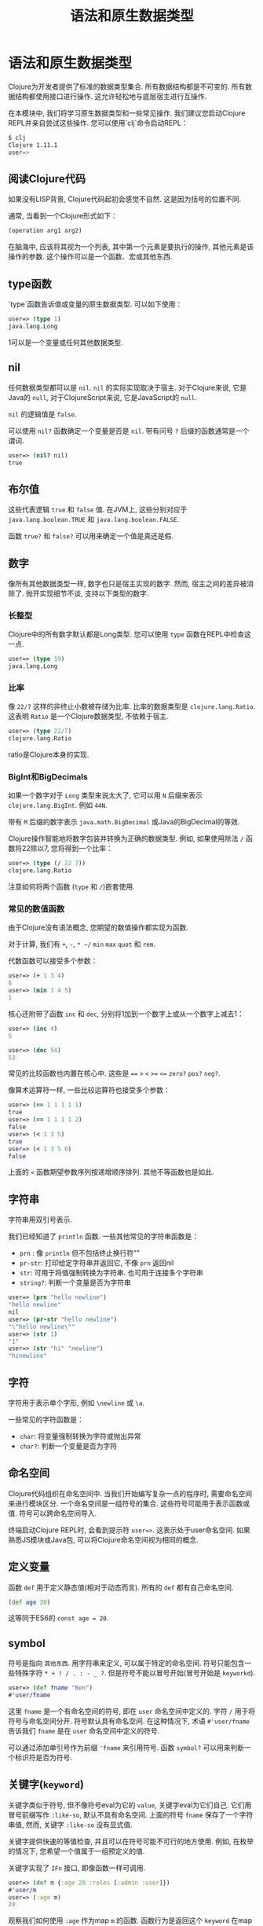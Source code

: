 #+TITLE: 语法和原生数据类型
#+SLUG: language-semantics-syntax-native-data-types
#+DESCRIPTION: 深入了解原生数据类型和一些常见操作.
#+isPublicLesson: true

* 语法和原生数据类型

Clojure为开发者提供了标准的数据类型集合. 所有数据结构都是不可变的. 所有数据结构都使用接口进行操作. 这允许轻松地与底层宿主进行互操作.

在本模块中, 我们将学习原生数据类型和一些常见操作. 我们建议您启动Clojure REPL并亲自尝试这些操作. 您可以使用`clj`命令启动REPL：
#+begin_src bash
$ clj
Clojure 1.11.1
user=>
#+end_src

** 阅读Clojure代码
如果没有LISP背景, Clojure代码起初会感觉不自然. 这是因为括号的位置不同.

通常, 当看到一个Clojure形式如下：

#+begin_src clojure
(operation arg1 arg2)
#+end_src

在脑海中, 应该将其视为一个列表, 其中第一个元素是要执行的操作, 其他元素是该操作的参数. 这个操作可以是一个函数、宏或其他东西.

** type函数
`type`函数告诉值或变量的原生数据类型. 可以如下使用：

#+begin_src clojure
user=> (type 1)
java.lang.Long
#+end_src

1可以是一个变量或任何其他数据类型.

** nil

任何数据类型都可以是 ~nil~. ~nil~ 的实际实现取决于宿主. 对于Clojure来说, 它是Java的 ~null~, 对于ClojureScript来说, 它是JavaScript的 ~null~.

~nil~ 的逻辑值是 ~false~.

可以使用 ~nil?~ 函数确定一个变量是否是 ~nil~. 带有问号 ~?~ 后缀的函数通常是一个谓词.

#+begin_src clojure
user=> (nil? nil)
true
#+end_src

** 布尔值
这些代表逻辑 ~true~ 和 ~false~ 值. 在JVM上, 这些分别对应于 ~java.lang.boolean.TRUE~ 和 ~java.lang.boolean.FALSE~.

函数 ~true?~ 和 ~false?~ 可以用来确定一个值是真还是假.

** 数字
像所有其他数据类型一样, 数字也只是宿主实现的数字. 然而, 宿主之间的差异被消除了. 抛开实现细节不谈, 支持以下类型的数字.

*** 长整型
Clojure中的所有数字默认都是Long类型. 您可以使用 ~type~ 函数在REPL中检查这一点.
#+begin_src clojure
user=> (type 19)
java.lang.Long
#+end_src

*** 比率
像 ~22/7~ 这样的非终止小数被存储为比率. 比率的数据类型是 ~clojure.lang.Ratio~. 这表明 ~Ratio~ 是一个Clojure数据类型, 不依赖于宿主.
#+begin_src clojure
user=> (type 22/7)
clojure.lang.Ratio
#+end_src
ratio是Clojure本身的实现.

*** BigInt和BigDecimals
如果一个数字对于 ~Long~ 类型来说太大了, 它可以用 ~N~ 后缀来表示 ~clojure.lang.BigInt~. 例如 ~44N~.

带有 ~M~ 后缀的数字表示 ~java.math.BigDecimal~ 或Java的BigDecimal的等效.

Clojure操作智能地将数字包装并转换为正确的数据类型. 例如, 如果使用除法 ~/~ 函数将22除以7, 您将得到一个比率：

#+begin_src clojure
user=> (type (/ 22 7))
clojure.lang.Ratio
#+end_src

注意如何将两个函数 (~type~ 和 ~/~)嵌套使用.

*** 常见的数值函数

由于Clojure没有语法概念, 您期望的数值操作都实现为函数.

对于计算, 我们有 ~+~, ~-~, ~* ~/~ ~min~ ~max~ ~quot~ 和 ~rem~.

代数函数可以接受多个参数：

#+begin_src clojure
user=> (+ 1 3 4)
8
user=> (min 1 4 5)
1
#+end_src

核心还附带了函数 ~inc~ 和 ~dec~, 分别将1加到一个数字上或从一个数字上减去1：

#+begin_src clojure
user=> (inc 4)
5

user=> (dec 54)
53
#+end_src

常见的比较函数也内置在核心中. 这些是 ~==~ ~>~ ~<~ ~>=~ ~<=~ ~zero?~ ~pos?~ ~neg?~.

像算术运算符一样, 一些比较运算符也接受多个参数：

#+begin_src clojure
user=> (== 1 1 1 1 1)
true
user=> (== 1 1 1 1 2)
false
user=> (< 1 3 5)
true
user=> (< 1 3 5 0)
false
#+end_src
上面的 ~<~ 函数期望参数序列按递增顺序排列. 其他不等函数也是如此.

** 字符串

字符串用双引号表示.

我们已经知道了 ~println~ 函数. 一些其他常见的字符串函数是：
- ~prn~ : 像 ~println~ 但不包括终止换行符"\n"
- ~pr-str~: 打印给定字符串并返回它, 不像 ~prn~ 返回nil
- ~str~: 可用于将值强制转换为字符串. 也可用于连接多个字符串
- ~string?~: 判断一个变量是否为字符串

#+begin_src clojure
user=> (prn "hello newline")
"hello newline"
nil
user=> (pr-str "hello newline")
"\"hello newline\""
user=> (str 1)
"1"
user=> (str "hi" "newline")
"hinewline"
#+end_src

** 字符
字符用于表示单个字形, 例如 ~\newline~ 或 ~\a~.

一些常见的字符函数是：
- ~char~: 将变量强制转换为字符或抛出异常
- ~char?~: 判断一个变量是否为字符

** 命名空间

Clojure代码组织在命名空间中. 当我们开始编写复杂一点的程序时, 需要命名空间来进行模块区分. 一个命名空间是一组符号的集合. 这些符号可能用于表示函数或值. 符号可以跨命名空间导入.

终端启动Clojure REPL时, 会看到提示符 ~user=>~. 这表示处于user命名空间. 如果熟悉JS模块或Java包, 可以将Clojure命名空间视为相同的概念.

** 定义变量

函数 ~def~ 用于定义静态值(相对于动态而言). 所有的 ~def~ 都有自己命名空间.

#+begin_src clojure
(def age 20)
#+end_src

这等同于ES6的 ~const age = 20~.

** symbol
符号是指向 ~其他东西~. 用字符串来定义, 可以属于特定的命名空间. 符号只能包含一些特殊字符 ~* + ! / . : - _ ?~. 但是符号不能以冒号开始(冒号开始是 ~keyworkd~).

#+begin_src clojure
user=> (def fname "Ben")
#'user/fname
#+end_src

这里 ~fname~ 是一个有命名空间的符号, 即在 ~user~ 命名空间中定义的. 字符 ~/~ 用于将符号与命名空间分开. 符号默认具有命名空间. 在这种情况下, 术语 ~#'user/fname~ 告诉我们 ~fname~ 是在 ~user~ 命名空间中定义的符号.

可以通过添加单引号作为前缀 ~'fname~ 来引用符号. 函数 ~symbol?~ 可以用来判断一个标识符是否为符号.

** 关键字(~keyword~)
关键字类似于符号, 但不像符号eval为它的 ~value~, 关键字eval为它们自己. 它们用冒号前缀写作 ~:like-so~, 默认不具有命名空间. 上面的符号 ~fname~ 保存了一个字符串值, 然而, 关键字 ~:like-so~ 没有显式值.

关键字提供快速的等值检查, 并且可以在符号可能不可行的地方使用. 例如, 在枚举的情况下, 您希望一个值属于一组预定义的值.

关键字实现了 ~IFn~ 接口, 即像函数一样可调用.

#+begin_src clojure
user=> (def m {:age 20 :roles [:admin :user]})
#'user/m
user=> (:age m)
20
#+end_src

观察我们如何使用 ~:age~ 作为map ~m~ 的函数. 函数行为是返回这个 ~keyword~ 在map中对应的 ~value~.

关键字, 像符号一样, 可以使用正斜杠 ~/~ 进行命名空间. 文字 ~:user/m~ 表示 ~user~ 命名空间中的关键字. 要自动将当前命名空间添加到关键字中, 可以使用两个冒号. ~::m~ 与 ~:user/m~ 相同, 前提是处于user命名空间.

#+begin_src clojure
user=> ::m
:user/m
user=> :other-user/m
:other-user/m
#+end_src

一些常见的关键字函数是：
- ~keyword?~: 检查一个变量是否为

关键字
- ~keyword~: 尝试将变量强制转换为关键字
- ~namespace~: 获取关键字的命名空间

#+begin_src clojure
user=> (keyword? :a)
true
user=> (keyword \a)
nil
user=> (keyword "a")
:a
user=> (keyword "some-ns" "a")
:some-ns/a
user=> (keyword "some-ns" "a")
:some-ns/a
user=> (namespace ::a)
"user"
#+end_src

** 集合
复合数据结构被宽泛地称为集合. 这些包括列表、向量、哈希映射和集合. 集合是不可变的、线程安全的, 而且用用统一抽象(接口)定义.

修改集合会产生新的集合, 这些新集合可能与我们开始的集合类型相同, 也可能不同. 然而, 产生的集合将具有相同的逻辑接口.

集合的操作是高效的, 因为数据不是复制到新的集合中, 而是回指到原始集合. 可序列化的意思即实现了 ~ISeq~ 接口.

一些常见的集合函数是：
- ~count~: 计算集合中的元素数量
- ~seq~: 返回可以循环遍历的序列. 不同数据类型的输出序列可能不同.

*** 列表(list)

列表在Clojure中使用圆括号 ~()~ 定义. 由于列表用于解释函数调用, 所以像 ~(1 2 3)~ 这样的表达式在REPL中会抛出错误. 这是因为Clojure会尝试将列表的第一个元素(1)作为函数执行, 其余元素作为参数.

为了避免这个问题, 可以使用单引号. ~'(1 2 3)~ 可以在REPL中无问题地被求值.

列表实现了 ~ISeq~ 接口. 使用 ~conj~ 可以将新元素添加到列表的前面. 元素可以是任何数据类型.

列表在概念上类似于链表, 因此在边缘写入非常高效. 如果希望按顺序访问变量, 列表也是一个很好的选择.

一些常见的列表操作包括：
- ~list~: 创建一个列表
- ~list?~: 判断一个变量是否为列表
- ~pop~: 获取列表的最后一个元素, 与~last~相同但更高效
- ~peek~: 获取列表除第一个元素外的所有元素
- ~count~: 以O(1)复杂度获取列表中的元素总数
- ~conj~: 将一个元素添加到列表顶部

#+begin_src clojure
user=> (def l (list 1 3 4 "hello" :norway))
#'user/l
user=> l
(1 3 4 "hello" :norway)
user=> (list? l)
true
user=> (pop l)
(3 4 "hello" :norway)
user=> (count l)
5
user=> l
(1 3 4 "hello" :norway)
user=> (peek l)
1
user=> (conj l 42)
(42 1 3 4 "hello" :norway)
#+end_src


列表的操作是不可变的, 即每次操作都会创建一个新的列表. 然而, 就实现而言, 新列表是在原始列表之上的视图, 使得操作高效.

*** 向量(vector)

向量类似于列表, 除了它们是索引的. 这允许与列表相比更快的查找. 向量的查找复杂度为O(1). 向量使用方括号 ~[]~ 定义.

向量是集合, 因此 ~count~, ~conj~ 和其他集合函数按预期工作. 使用 ~conj~ 可以将元素添加到向量的末尾.

向量还实现了 ~IFn~ 接口, 因此可以像函数一样被调用. 它们接受单个参数, 一个索引号, 并返回该索引处的值.

如果索引超出范围, 将引发异常.

#+begin_src elisp
user=> ([1 2 5] 0)
1
user=> ([1 2 5] 45)
Execution error (IndexOutOfBoundsException) at user/eval194 (REPL:1).
null
#+end_src


一些常见的向量函数包括：
- ~first~: 获取向量的第一个元素
- ~second~: 猜猜这会做什么？
- ~take~: 从向量中取出前n个元素
- ~drop~: 从向量中丢弃前n个元素
- ~nth~: 获取索引处的元素


#+begin_src elisp
user=> (def v [1 82 :spiderman :asia])
#'user/v
user=> (first v)
1
user=> (take 2 v)
(1 82)
user=> (drop 2 v)
(:spiderman :asia)
user=> (nth v 1)
82
#+end_src


上面示例中使用的函数是集合函数, 即可以应用于实现 ~ISeq~ 接口的所有数据结构.
它们也可以很好地工作于 ~list~, 尽管效率可能有所不同.

*** Map
又或者dictionary, 是键值对实现. 映射是集合, 因此可以像集合一样被序列化、计数和操作.

映射使用大括号表示：

#+begin_src clojure
(def m {:a "Hello"
        :b "World"})
#+end_src


映射应始终有偶数个形式. 在上面的例子中, ~:a, "Hello~ ~:b, "World"~ 是键值对.

注意我们不需要任何逗号或冒号来分隔元素. 映射键通常是Clojure关键字, 然而, 映射的键和值可以是任何数据类型. 下面的映射完全没问题：


#+begin_src elisp
(def m2
  {:a :b
   :m-av {:f :g}
   [1 2 4] (list 34)
   {:map :as-key} "Val"})
#+end_src

一些常见的映射函数包括：
- ~assoc~: 添加键/值对到映射
- ~dissoc~: 从映射中移除键/值对
- ~keys~: 获取所有映射键
- ~vals~: 猜猜~values~会做什么？
- ~get~: 获取给定键的值
- ~get-in~: 获取嵌套键的值
- ~contains?~: 检查映射中是否包含键


#+begin_src clojure
(def m2
  {:a :b
   [1 2 4] (list 34)
   {:map :as-key} "Val"})
#'user/m2
user=> (assoc m2 :c :d :e :g)
{:a :b, [1 2 4] (34), {:map :as-key} "Val", :c :d, :e :g}
user=> (dissoc m2 :a)
{[1 2 4] (34), {:map :as-key} "Val"}
user=> (get m2 [1 2 4])
(34)
user=> (get m2 :a)
:b
user=> (get-in {:a {:b :c}} [:a :b])
:c
user=> (contains? m2 :a)
true
#+end_src


*** 集合(set)
集合是唯一值的集合, 可以使用 ~#{:a :b :c}~ 文字定义. 所有集合函数都可用. 一些常见的集合函数包括：
- ~union~: 合并两个集合
- ~intersection~: 计算集合交集
- ~difference~: 计算集合差

#+begin_src clojure
user=> (def s #{:a :v})
#'user/s
user=> (def s2 #{:a :t})
#'user/s2
user=> (union s s2)
Syntax error compiling at (REPL:1:1).
Unable to resolve symbol: union in this context
#+end_src


~union~ 没有定义?!, 需要需要从 ~clojure.set~ 命名空间导入.

引入命名空间的语法如下：

#+begin_src clojure
user=> (require '[clojure.set :refer [union difference intersection]])
nil
#+end_src


还有更多导入命名空间的方法, 但我们将在后续模块中讨论这个话题. 现在, 导入这些函数后, 可以自己尝试运行它们.

** 定义函数
宏 ~defn~ 用于定义函数. 我们将更多了解宏, 在入门阶段可以将宏视为一种类型的函数.

调用 ~defn~ 函数的列表的最后一个元素是该函数的返回值.
我们在上面的JavaScript中实现的加法器将如下所示：

#+begin_src clojure
(defn adder [a b]
        (+ a b))
#+end_src

注意我们不需要指定返回值. 列表的最后一个元素自动返回.

** 逗号是被完全忽略的

不需要指定逗号, 因为它们被视为空白. 不使用逗号是一个非常强的约定.

#+begin_src clojure
user=> (println 1 2 4)
1 2 4

user

=> (println, 1, 2, 4)
1 2 4
#+end_src

** 括号用于定义调用顺序
在Clojure中没有 ~运算符优先级~ 的概念, 需要明确指定调用的顺序.
#+begin_src clojure
user=> (* 5 (+ 7 1))
40
#+end_src


** 注释
以分号开头的任何形式都是注释. 通常有两种注释：
- 以双分号 ~;;~ 开头的. 当整行都是注释时使用.
- 以单分号 ~;~ 开头的. 当注释与代码在同一行时使用.

#+begin_src clojure
;; 这是一个注释
(println (* 4 5)) ; 这也是
#+end_src

** 自指性
C风格的语言在数据结构和代码之间有明确的区别. 考虑以下JavaScript代码：

#+begin_src js
const people = ["a", "b", "c"];
const data = {"a": 1, "z": 26}

function adder(a, b) {
  return a+b;
}
#+end_src

单词 ~function~ 和 ~return~ 以及花括号是语言语法的一部分.

Clojure(和其他Lisp一样)没有用于语法的特殊形式. 相反, 使用普通的数据结构.

如列表和向量. 这种属性被称为自指性或代码即数据. 上述JavaScript代码在Clojure中的表现如下：

#+begin_src clojure
(def people ["a" "b" "c"])

(def data {"a" 1 "z" 26})

(defn adder [a b]
  (+ a b))
#+end_src

使用相同的数据结构来定义数据和代码. 代码即数据.

** 结论
我们学习了Clojure的Lispy语法和标准数据类型. 熟悉了REPL, 并看到所有Clojure数据结构都是不可变的. 我们还发现了集合被定义为抽象, 并且不同的集合实现了不同的接口.

在继续学习语言细节和编程模式之前, 务必熟悉repl的使用, 以及本模块中展示的函数.

本模块仅展示了每种数据类型可用的操作的一个子集. [[https://clojure.github.io/clojure/clojure.core-api.html][Clojure API文档]]是学习所有可用命名空间和方法的好地方.

** 推荐观看

- [[https://www.youtube.com/watch?v=wASCH_gPnDw][Expert to Expert: Rich Hickey and Brian Beckman - Inside Clojure]]

通过这一系列的教程, 我们对Clojure的基础知识有了全面的理解, 从其语法和数据类型到函数的定义和使用, 再到集合的操作和命名空间的管理.

以上内容提供了一个坚实的基础, 接下来能够开始在Clojure中编写更复杂和功能丰富的程序.
